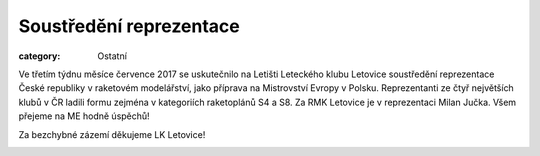 Soustředění reprezentace
########################

:category: Ostatní

Ve třetím týdnu měsíce července 2017 se uskutečnilo na Letišti Leteckého klubu
Letovice soustředění reprezentace České republiky v raketovém modelářství,
jako příprava na Mistrovství Evropy v Polsku. Reprezentanti ze čtyř největších
klubů v ČR ladili formu zejména v kategoriích raketoplánů S4 a S8. Za RMK
Letovice je v reprezentaci Milan Jučka. Všem přejeme na ME hodně úspěchů!

Za bezchybné zázemí děkujeme LK Letovice! 

.. image:: https://www.zonerama.com/photos/113617418_520x400_16.jpg
   :class: img-rounded
   :alt: Soustredeni reprezentace
